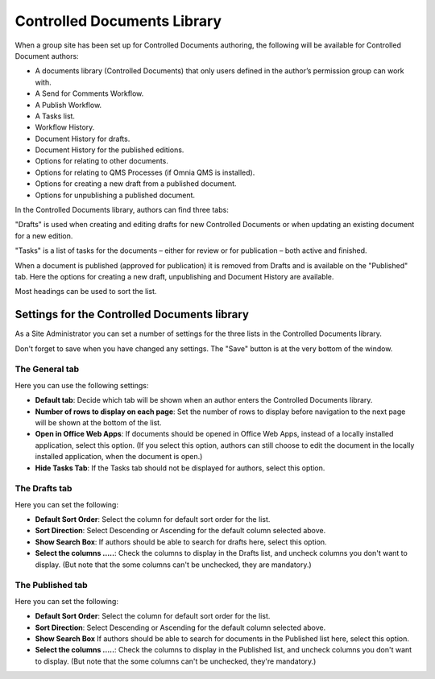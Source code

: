 Controlled Documents Library
===========================

When a group site has been set up for Controlled Documents authoring, the following will be available for Controlled Document authors:

+ A documents library (Controlled Documents) that only users defined in the author’s permission group can work with.
+ A Send for Comments Workflow.
+ A Publish Workflow.
+ A Tasks list.
+ Workflow History.
+ Document History for drafts.
+ Document History for the published editions.
+ Options for relating to other documents.
+ Options for relating to QMS Processes (if Omnia QMS is installed).
+ Options for creating a new draft from a published document.
+ Options for unpublishing a published document.

In the Controlled Documents library, authors can find three tabs:

.. image:: controlled-documents-library-new.png

"Drafts" is used when creating and editing drafts for new Controlled Documents or when updating an existing document for a new edition.

"Tasks" is a list of tasks for the documents – either for review or for publication – both active and finished.

When a document is published (approved for publication) it is removed from Drafts and is available on the "Published" tab. Here the options for creating a new draft, unpublishing and Document History are available.

Most headings can be used to sort the list.

Settings for the Controlled Documents library
**********************************************
As a Site Administrator you can set a number of settings for the three lists in the Controlled Documents library.

Don't forget to save when you have changed any settings. The "Save" button is at the very bottom of the window.

The General tab
-----------------
Here you can use the following settings:

.. image:: cdl-settings-general.png

+ **Default tab**: Decide which tab will be shown when an author enters the Controlled Documents library.
+ **Number of rows to display on each page**: Set the number of rows to display before navigation to the next page will be shown at the bottom of the list.
+ **Open in Office Web Apps**: If documents should be opened in Office Web Apps, instead of a locally installed application, select this option. (If you select this option, authors can still choose to edit the document in the locally installed application, when the document is open.)
+ **Hide Tasks Tab**: If the Tasks tab should not be displayed for authors, select this option.

The Drafts tab
----------------
Here you can set the following:

.. image:: cdl-settings-draft.png

+ **Default Sort Order**: Select the column for default sort order for the list.
+ **Sort Direction**: Select Descending or Ascending for the default column selected above.
+ **Show Search Box**: If authors should be able to search for drafts here, select this option.
+ **Select the columns .....**: Check the columns to display in the Drafts list, and uncheck columns you don't want to display. (But note that the some columns can't be unchecked, they are mandatory.)

The Published tab
-------------------
Here you can set the following:

.. image:: cdl-settings-published.png

+ **Default Sort Order**: Select the column for default sort order for the list.
+ **Sort Direction**: Select Descending or Ascending for the default column selected above.
+ **Show Search Box** If authors should be able to search for documents in the Published list here, select this option.
+ **Select the columns .....**: Check the columns to display in the Published list, and uncheck columns you don't want to display. (But note that the some columns can't be unchecked, they're mandatory.)

